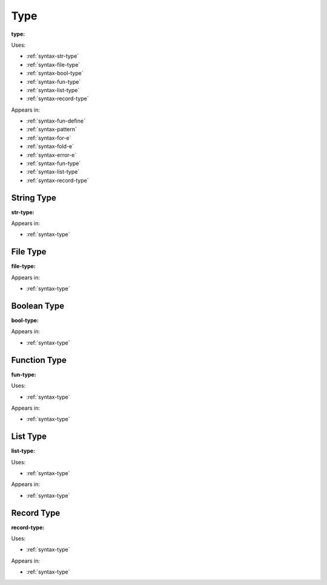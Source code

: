 .. _syntax-type:

Type
====

**type:**

.. image:: img/type.png

Uses:

- :ref:`syntax-str-type`
- :ref:`syntax-file-type`
- :ref:`syntax-bool-type`
- :ref:`syntax-fun-type`
- :ref:`syntax-list-type`
- :ref:`syntax-record-type`

Appears in:

- :ref:`syntax-fun-define`
- :ref:`syntax-pattern`
- :ref:`syntax-for-e`
- :ref:`syntax-fold-e`
- :ref:`syntax-error-e`
- :ref:`syntax-fun-type`
- :ref:`syntax-list-type`
- :ref:`syntax-record-type`

.. _syntax-str-type:

String Type
-----------

**str-type:**

.. image:: img/str-type.png

Appears in:

- :ref:`syntax-type`



.. _syntax-file-type:

File Type
---------

**file-type:**

.. image:: img/file-type.png

Appears in:

- :ref:`syntax-type`



.. _syntax-bool-type:

Boolean Type
------------

**bool-type:**

.. image:: img/bool-type.png

Appears in:

- :ref:`syntax-type`



.. _syntax-fun-type:

Function Type
-------------

**fun-type:**

.. image:: img/fun-type.png

Uses:

- :ref:`syntax-type`

Appears in:

- :ref:`syntax-type`

.. _syntax-list-type:

List Type
---------

**list-type:**

.. image:: img/list-type.png

Uses:

- :ref:`syntax-type`

Appears in:

- :ref:`syntax-type`

.. _syntax-record-type:

Record Type
-----------

**record-type:**

.. image:: img/record-type.png

Uses:

- :ref:`syntax-type`

Appears in:

- :ref:`syntax-type`
